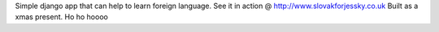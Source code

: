 Simple django app that can help to learn foreign language. See it in action @ http://www.slovakforjessky.co.uk
Built as a xmas present. Ho ho hoooo 
